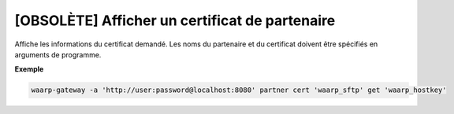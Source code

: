 ===============================================
[OBSOLÈTE] Afficher un certificat de partenaire
===============================================

.. program:: waarp-gateway partner cert get

Affiche les informations du certificat demandé. Les noms du partenaire et du
certificat doivent être spécifiés en arguments de programme.

**Exemple**

.. code-block:: shell

   waarp-gateway -a 'http://user:password@localhost:8080' partner cert 'waarp_sftp' get 'waarp_hostkey'
